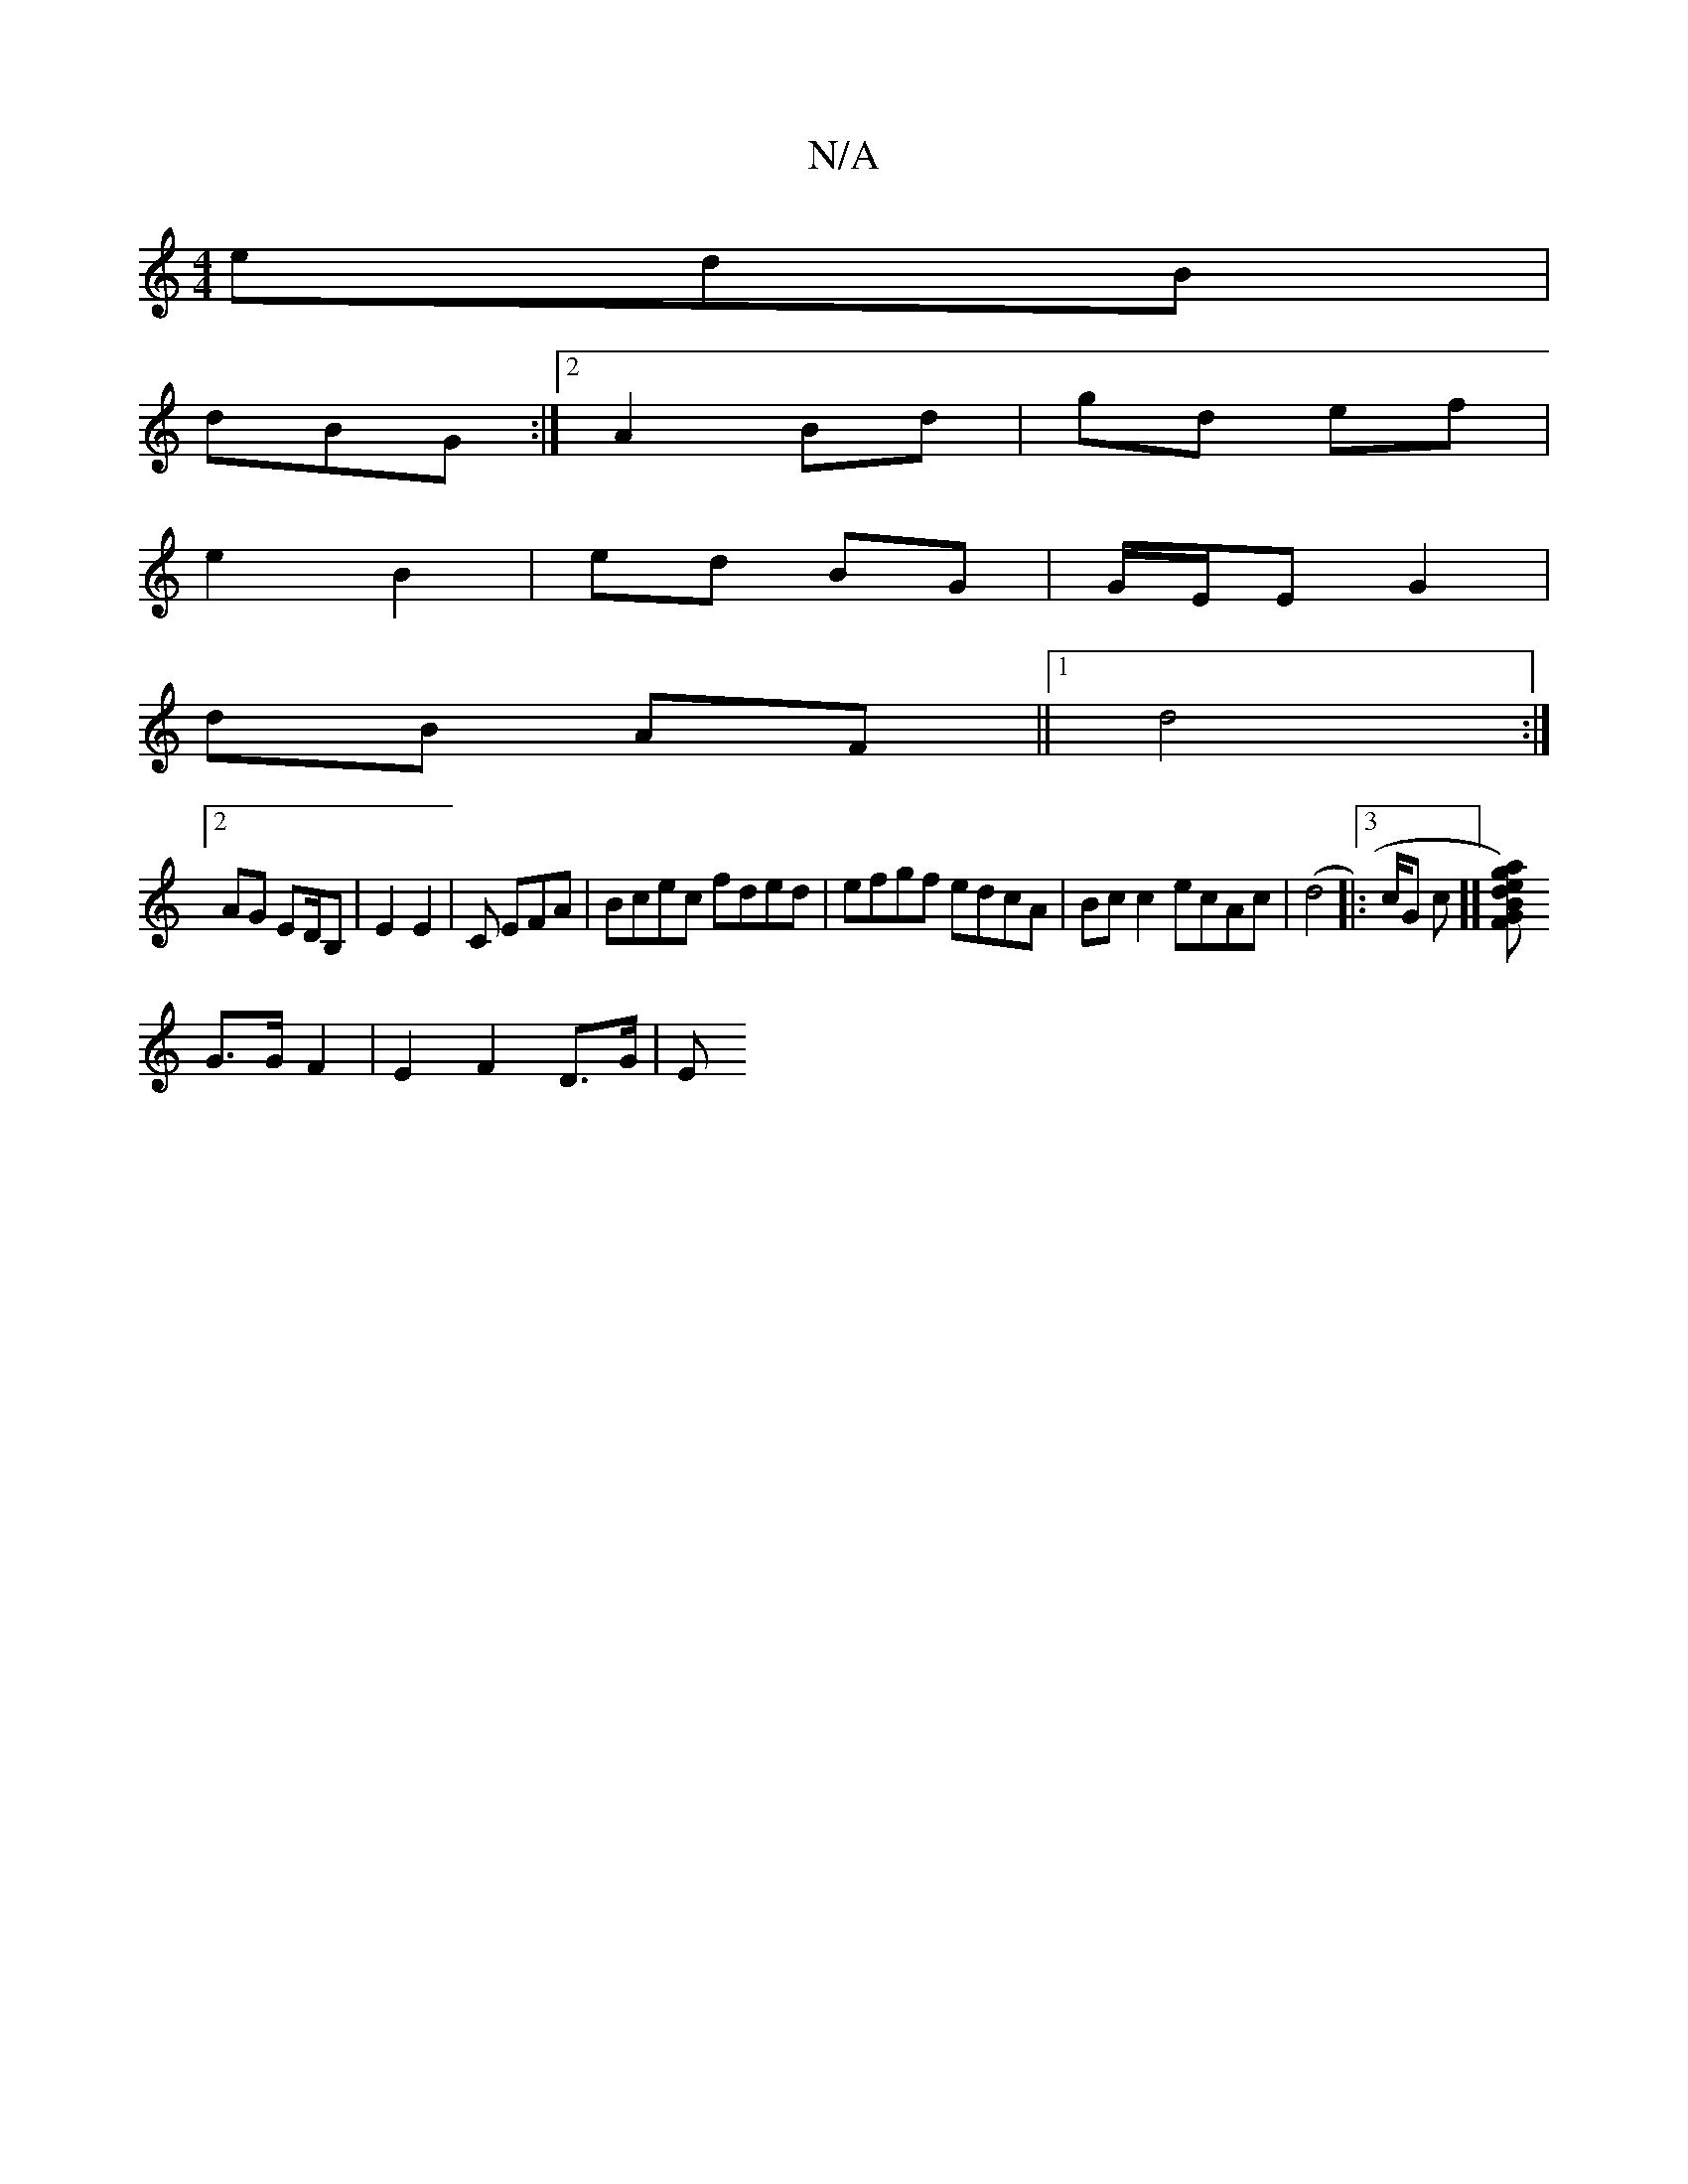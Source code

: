 X:1
T:N/A
M:4/4
R:N/A
K:Cmajor
edB|
dBG :|2 A2 Bd | gd ef |
e2 B2 | ed BG | G/E/E G2 |
dB AF ||1 d4 :|
[2 AG ED/B, | E2 E2 -|C EFA | Bcec fded | efgf edcA | Bc c2 ecAc | (d4|:3c/2G1 c]] [a2) e2 gd|B2 G2 F>A |
G>G F2 | E2 F2 D>G | E